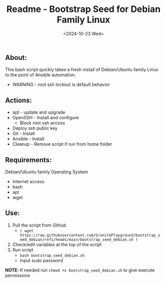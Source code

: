 #+title: Readme - Bootstrap Seed for Debian Family Linux
#+date: <2024-10-23 Wed>

** About:
This bash script quickly takes a fresh install of Debian/Ubuntu family Linux to the point of Ansible automation.
  + WARNING - root ssh lockout is default behavior


** Actions:
- apt - update and upgrade
- OpenSSH - Install and configure
  - Block root ssh access
- Deploy ssh public key
- Git - Install
- Ansible - Install
- Cleanup - Remove script if run from home folder


** Requirements:
Debian/Ubuntu family Operating System
- Internet access
- bash
- apt
- wget


** Use:
1. Pull the script from Github
   - =( wget https://raw.githubusercontent.com/GranitePlayground/bootstrap_seed_debian/refs/heads/main/bootstrap_seed_debian.sh )=
2. Check/edit variables at the top of the script
3. Run script
   - ~bash bootstrap_seed_debian.sh~
   - Input sudo password
*NOTE:* If needed run ~chmod +x bootstrap_seed_debian.sh~ to give execute permissions
